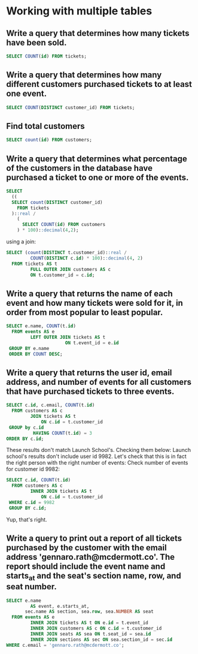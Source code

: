 * Working with multiple tables
:PROPERTIES:
:header-args: sql :engine postgresql :dbuser nico :database multiple_tables
:END:

** Write a query that determines how many tickets have been sold.

#+BEGIN_SRC sql
  SELECT COUNT(id) FROM tickets;
#+END_SRC

#+RESULTS:
| count |
|-------|
|  3783 |

** Write a query that determines how many different customers purchased tickets to at least one event.


#+BEGIN_SRC sql
  SELECT COUNT(DISTINCT customer_id) FROM tickets;
#+END_SRC

#+RESULTS:
| count |
|-------|
|  1652 |

** Find total customers

#+BEGIN_SRC sql
  SELECT count(id) FROM customers;
#+END_SRC

#+RESULTS:
| count |
|-------|
| 10000 |

** Write a query that determines what percentage of the customers in the database have purchased a ticket to one or more of the events.

#+BEGIN_SRC sql
  SELECT
    ((
    SELECT count(DISTINCT customer_id)
      FROM tickets
    )::real /
      (
        SELECT COUNT(id) FROM customers
      ) * 100)::decimal(4,2);
#+END_SRC

#+RESULTS:
| numeric |
|---------|
|   16.52 |

using a join:

#+BEGIN_SRC sql
  SELECT (count(DISTINCT t.customer_id)::real /
           COUNT(DISTINCT c.id) * 100)::decimal(4, 2)
    FROM tickets AS t
           FULL OUTER JOIN customers AS c
           ON t.customer_id = c.id;

#+END_SRC

#+RESULTS:
| numeric |
|---------|
|   16.52 |

** Write a query that returns the name of each event and how many tickets were sold for it, in order from most popular to least popular.

#+BEGIN_SRC sql
  SELECT e.name, COUNT(t.id)
    FROM events AS e
           LEFT OUTER JOIN tickets AS t
                        ON t.event_id = e.id
   GROUP BY e.name
   ORDER BY COUNT DESC;

#+END_SRC

#+RESULTS:
| name                       | count |
|----------------------------+-------|
| A-Bomb                     |   555 |
| Captain Deadshot Wolf      |   541 |
| Illustrious Firestorm      |   521 |
| Siren I                    |   457 |
| Kool-Aid Man               |   439 |
| Green Husk Strange         |   414 |
| Ultra Archangel IX         |   359 |
| Red Hope Summers the Fated |   307 |
| Magnificent Stardust       |   134 |
| Red Magus                  |    56 |

** Write a query that returns the user id, email address, and number of events for all customers that have purchased tickets to three events.

#+BEGIN_SRC sql
  SELECT c.id, c.email, COUNT(t.id)
    FROM customers AS c
           JOIN tickets AS t
               ON c.id = t.customer_id
   GROUP by c.id
            HAVING COUNT(t.id) = 3
  ORDER BY c.id;
#+END_SRC

#+RESULTS:
|   id | email                                    | count |
|------+------------------------------------------+-------|
|    8 | angel.corwin@nicolascrona.info           |     3 |
|   74 | jessika.runolfsdottir@price.co           |     3 |
|  144 | bud.osinski@daugherty.net                |     3 |
|  164 | brent.kiehn@murphy.co                    |     3 |
|  280 | blake.weber@turnerschmidt.biz            |     3 |
|  331 | clyde.pouros@rau.org                     |     3 |
|  353 | laila.botsford@nolan.com                 |     3 |
|  361 | tamia.jacobi@feestbode.com               |     3 |
|  415 | caleigh.klocko@purdy.io                  |     3 |
|  418 | verona.senger@williamson.io              |     3 |
|  497 | katheryn.schowalter@schmidtrempel.name   |     3 |
|  572 | piper.kulas@brakushand.info              |     3 |
|  604 | elinore.armstrong@trantowhermiston.org   |     3 |
|  725 | georgianna.bogisich@collierlowe.com      |     3 |
|  761 | jayden.hoeger@deckowrodriguez.biz        |     3 |
|  862 | milo.green@mcclure.io                    |     3 |
|  925 | heloise.shields@langoshbrown.io          |     3 |
|  973 | lauretta.hayes@daniel.org                |     3 |
| 1071 | osborne.smith@hoppekohler.name           |     3 |
| 1096 | nikki.lueilwitz@moore.info               |     3 |
| 1126 | juwan.witting@hansen.com                 |     3 |
| 1136 | abraham.howe@koepp.io                    |     3 |
| 1178 | era.dicki@pfannerstill.org               |     3 |
| 1199 | leila.kiehn@ryanbechtelar.name           |     3 |
| 1241 | florida.haley@blickconnelly.io           |     3 |
| 1349 | anabel.botsford@dietrichokon.info        |     3 |
| 1382 | margret.treutel@stamm.info               |     3 |
| 1421 | aidan.rolfson@johnstonfranecki.net       |     3 |
| 1446 | miles.nikolaus@johnstonsanford.org       |     3 |
| 1448 | derick.bashirian@larkin.info             |     3 |
| 1451 | krystal.durgan@graham.org                |     3 |
| 1455 | kathleen.larkin@weinat.co                |     3 |
| 1459 | christopher.deckow@yost.co               |     3 |
| 1468 | carol.ullrich@barrows.com                |     3 |
| 1482 | elliot.daugherty@hermann.name            |     3 |
| 1815 | marcus.mcdermott@rippinwintheiser.com    |     3 |
| 2110 | onie.emard@nikolaus.com                  |     3 |
| 2325 | santina.howell@kohlersanford.name        |     3 |
| 2329 | jamie.haag@vandervort.name               |     3 |
| 2340 | julian.bayer@jakubowski.com              |     3 |
| 2343 | carole.ryan@steuberkaulke.io             |     3 |
| 2416 | maybelle.pfannerstill@mccullough.co      |     3 |
| 2444 | howard.mertz@schneider.net               |     3 |
| 2456 | amber.windler@considine.name             |     3 |
| 2508 | nyah.bartell@rueckermacejkovic.name      |     3 |
| 2529 | brian.lehner@beier.io                    |     3 |
| 2586 | nannie.roob@steubergerlach.com           |     3 |
| 2607 | mose.spinka@rogahneffertz.com            |     3 |
| 2675 | jalon.feeney@wolf.io                     |     3 |
| 2687 | idell.marvin@willmsharris.biz            |     3 |
| 2748 | margie.huel@kovacekhintz.biz             |     3 |
| 2798 | alvis.kuhn@leffler.co                    |     3 |
| 2816 | korbin.altenwerth@lubowitzjohnston.co    |     3 |
| 2849 | hazle.waters@hodkiewiczrath.biz          |     3 |
| 2851 | kira.trantow@schaefer.info               |     3 |
| 2935 | thora.gottlieb@ortizwhite.io             |     3 |
| 2941 | petra.little@lockman.net                 |     3 |
| 3007 | evert.bosco@gleason.net                  |     3 |
| 3143 | alisa.feeney@marquardt.biz               |     3 |
| 3189 | jesse.rohan@kris.co                      |     3 |
| 3265 | marilie.abernathy@heathcote.co           |     3 |
| 3267 | tyshawn.ryan@rippin.net                  |     3 |
| 3277 | kirstin.thompson@mitchellsatterfield.net |     3 |
| 3309 | bud.reilly@kling.com                     |     3 |
| 3425 | woodrow.flatley@schmeler.name            |     3 |
| 3472 | astrid.hagenes@wintheiserbreitenberg.org |     3 |
| 3606 | armani.jacobson@ohara.net                |     3 |
| 3650 | lucile.haley@tromphuels.biz              |     3 |
| 3660 | toy.weber@ritchie.info                   |     3 |
| 3699 | pablo.mayer@ward.info                    |     3 |
| 3707 | providenci.mayert@hagenes.co             |     3 |
| 3757 | christiana.nicolas@dooley.info           |     3 |
| 3790 | chloe.krajcik@ward.name                  |     3 |
| 3840 | reinhold.russel@ledner.co                |     3 |
| 3864 | colin.denesik@moore.co                   |     3 |
| 3919 | savanah.carter@wolf.com                  |     3 |
| 3932 | wilma.yost@kutchjohnston.org             |     3 |
| 4052 | josefina.collier@carroll.net             |     3 |
| 4056 | iliana.cartwright@blandaledner.biz       |     3 |
| 4081 | diana.luettgen@moen.com                  |     3 |
| 4108 | easter.kreiger@kling.com                 |     3 |
| 4117 | brett.goodwin@pfannerstillhilpert.biz    |     3 |
| 4144 | althea.pfeffer@davis.io                  |     3 |
| 4177 | aron.deckow@walshruel.name               |     3 |
| 4204 | kadin.welch@ziemecormier.biz             |     3 |
| 4227 | gino.west@macejkovickunde.io             |     3 |
| 4234 | noble.ruecker@lehner.info                |     3 |
| 4252 | dedric.dooley@nienow.org                 |     3 |
| 4272 | terrill.labadie@sporer.biz               |     3 |
| 4275 | leanne.carter@roweullrich.name           |     3 |
| 4323 | lauryn.west@creminreynolds.com           |     3 |
| 4388 | carissa.kub@adams.net                    |     3 |
| 4439 | florida.monahan@feeney.biz               |     3 |
| 4500 | althea.dickinson@doyleking.org           |     3 |
| 4508 | lenore.ratke@reichertjacobi.com          |     3 |
| 4572 | ernestine.crona@johnston.io              |     3 |
| 4637 | lily.ryan@volkman.com                    |     3 |
| 4656 | amiya.schiller@boyle.org                 |     3 |
| 4728 | jayde.becker@hirthe.io                   |     3 |
| 4779 | chanel.jacobson@harris.co                |     3 |
| 4814 | jerrold.schimmel@runte.biz               |     3 |
| 4863 | hadley.steuber@conn.net                  |     3 |
| 4912 | guy.ankunding@wolffgottlieb.org          |     3 |
| 4969 | fiona.doyle@beierhahn.org                |     3 |
| 5049 | trisha.lockman@blanda.net                |     3 |
| 5099 | ken.klein@streichmayer.com               |     3 |
| 5120 | gail.purdy@schoen.info                   |     3 |
| 5130 | christina.hahn@larkinlehner.info         |     3 |
| 5139 | dexter.mohr@pouros.biz                   |     3 |
| 5158 | pauline.botsford@oberbrunner.name        |     3 |
| 5215 | marcos.grant@kleinwisoky.io              |     3 |
| 5269 | minerva.heller@stokesmraz.name           |     3 |
| 5271 | roy.ebert@dietrich.biz                   |     3 |
| 5454 | montana.kris@mosciski.com                |     3 |
| 5727 | chauncey.gottlieb@dickigleason.biz       |     3 |
| 5749 | clay.lueilwitz@nikolaumitham.biz         |     3 |
| 5857 | marquis.bernier@schumm.co                |     3 |
| 5878 | blair.farrell@bartell.io                 |     3 |
| 5901 | lenna.predovic@miller.io                 |     3 |
| 5957 | ian.kessler@rolfsonroberts.co            |     3 |
| 6218 | jarred.strosin@howe.io                   |     3 |
| 6231 | sherman.green@berge.io                   |     3 |
| 6243 | jessica.koepp@ebert.org                  |     3 |
| 6248 | elda.green@flatley.com                   |     3 |
| 6372 | valentine.torp@ritchie.name              |     3 |
| 6404 | terry.kulas@herman.name                  |     3 |
| 6414 | jamil.mayer@sipes.org                    |     3 |
| 6473 | claud.prohaska@nikolaus.name             |     3 |
| 6497 | robyn.ankunding@wintheiser.org           |     3 |
| 6572 | maggie.hilll@yundtkoepp.co               |     3 |
| 6775 | travon.hackett@moore.info                |     3 |
| 6825 | herman.turner@runte.io                   |     3 |
| 6847 | wilson.mann@spencerhahn.co               |     3 |
| 6880 | leda.dare@murraypurdy.info               |     3 |
| 6894 | ed.braun@prosacco.biz                    |     3 |
| 6908 | axel.lind@spinka.info                    |     3 |
| 6919 | jana.daniel@boyer.io                     |     3 |
| 6979 | edison.lynch@rohan.info                  |     3 |
| 7059 | shanie.dietrich@kautzer.co               |     3 |
| 7133 | otha.daugherty@bartolettiborer.io        |     3 |
| 7146 | nya.hintz@nienowcollins.biz              |     3 |
| 7184 | cassandra.homenick@berge.co              |     3 |
| 7218 | meghan.lang@white.biz                    |     3 |
| 7247 | ralph.schulist@senger.org                |     3 |
| 7340 | kiara.brown@greenfelderkovacek.net       |     3 |
| 7360 | ernie.runte@grady.name                   |     3 |
| 7379 | shayna.keeling@hammes.info               |     3 |
| 7445 | esther.legros@mclaughlinmante.biz        |     3 |
| 7527 | tracey.mckenzie@reillybrown.co           |     3 |
| 7532 | madelyn.ullrich@kuhlman.io               |     3 |
| 7702 | francesco.cummings@swiftharber.org       |     3 |
| 7711 | waino.mcclure@parisianolson.org          |     3 |
| 7713 | juston.hirthe@deckow.com                 |     3 |
| 7806 | dana.parker@borer.net                    |     3 |
| 7973 | antwan.stiedemann@rodriguezpowlowski.com |     3 |
| 7980 | eryn.lindgren@abernathylind.co           |     3 |
| 8026 | kayla.blick@sipes.name                   |     3 |
| 8113 | katlyn.schowalter@kutch.biz              |     3 |
| 8116 | zoe.smith@zemlakschuppe.co               |     3 |
| 8204 | d'angelo.auer@runtemarquardt.org         |     3 |
| 8317 | queenie.king@wisoky.com                  |     3 |
| 8364 | alexandre.roob@macgyver.io               |     3 |
| 8419 | gladyce.rosenbaum@halvorson.biz          |     3 |
| 8427 | ryleigh.reynolds@gutmann.io              |     3 |
| 8452 | carlos.johns@block.net                   |     3 |
| 8485 | julie.lind@bradtke.biz                   |     3 |
| 8565 | clement.cruickshank@daviskemmer.com      |     3 |
| 8600 | alfredo.mraz@nikolaus.com                |     3 |
| 8698 | braeden.cummerata@lebsackhoppe.biz       |     3 |
| 8817 | august.leuschke@fahey.biz                |     3 |
| 8831 | johnathon.breitenberg@hartmann.biz       |     3 |
| 8882 | wanda.crooks@stokes.com                  |     3 |
| 8888 | newell.shields@mclaughlinschuppe.com     |     3 |
| 8928 | susanna.gaylord@shanahan.net             |     3 |
| 8954 | lelah.nikolaus@wehnerkshlerin.net        |     3 |
| 8966 | elmer.littel@wunsch.name                 |     3 |
| 8967 | sylvester.o'conner@komills.org           |     3 |
| 9046 | travis.braun@paucekrogahn.name           |     3 |
| 9098 | kiana.collins@rutherford.io              |     3 |
| 9167 | angela.schmitt@kuvalis.io                |     3 |
| 9321 | ariel.fisher@walsh.io                    |     3 |
| 9337 | karli.stamm@heathcote.co                 |     3 |
| 9355 | otis.hegmann@gleasonleffler.org          |     3 |
| 9363 | cesar.hoppe@wuckertkeebler.org           |     3 |
| 9405 | toby.hayes@buckridge.org                 |     3 |
| 9450 | lottie.kemmer@lefflerfunk.org            |     3 |
| 9509 | van.ernser@smitham.net                   |     3 |
| 9550 | jamir.kassulke@cormier.net               |     3 |
| 9663 | missouri.ledner@schaden.info             |     3 |
| 9789 | max.hills@bechtelarmurazik.org           |     3 |
| 9795 | johann.weissnat@ankunding.co             |     3 |
| 9806 | einar.connelly@konopelski.name           |     3 |
| 9823 | albina.runolfsson@kris.com               |     3 |
| 9828 | travis.fay@hoppe.info                    |     3 |
| 9842 | alexanne.kessler@hegmann.org             |     3 |
| 9850 | carson.daugherty@ortiz.info              |     3 |
| 9907 | lori.green@ward.co                       |     3 |
| 9942 | wilfrid.anderson@kriskunde.info          |     3 |
| 9982 | jessie.hansen@mayer.biz                  |     3 |

These results don't match Launch School's. Checking them below:
Launch school's results don't include user id 9982. Let's check that this is in fact the right person with the right number of events:
Check number of events for customer id 9982:

#+BEGIN_SRC sql
  SELECT c.id, COUNT(t.id)
    FROM customers AS c
           INNER JOIN tickets AS t
               ON c.id = t.customer_id
   WHERE c.id = 9982
   GROUP BY c.id;
#+END_SRC

#+RESULTS:
|   id | count |
|------+-------|
| 9982 |     3 |

Yup, that's right.

** Write a query to print out a report of all tickets purchased by the customer with the email address 'gennaro.rath@mcdermott.co'. The report should include the event name and starts_at and the seat's section name, row, and seat number.


#+BEGIN_SRC sql
  SELECT e.name
           AS event, e.starts_at,
         sec.name AS section, sea.row, sea.NUMBER AS seat
    FROM events AS e
           INNER JOIN tickets AS t ON e.id = t.event_id
           INNER JOIN customers AS c ON c.id = t.customer_id
           INNER JOIN seats AS sea ON t.seat_id = sea.id
           INNER JOIN sections AS sec ON sea.section_id = sec.id
  WHERE c.email = 'gennaro.rath@mcdermott.co';


#+END_SRC

#+RESULTS:
| event              | starts_at           | section       | row | seat |
|--------------------+---------------------+---------------+-----+------|
| Kool-Aid Man       | 2016-06-14 20:00:00 | Lower Balcony | H   |   10 |
| Kool-Aid Man       | 2016-06-14 20:00:00 | Lower Balcony | H   |   11 |
| Green Husk Strange | 2016-02-28 18:00:00 | Orchestra     | O   |   14 |
| Green Husk Strange | 2016-02-28 18:00:00 | Orchestra     | O   |   15 |
| Green Husk Strange | 2016-02-28 18:00:00 | Orchestra     | O   |   16 |
| Ultra Archangel IX | 2016-05-23 18:00:00 | Upper Balcony | G   |    7 |
| Ultra Archangel IX | 2016-05-23 18:00:00 | Upper Balcony | G   |    8 |
